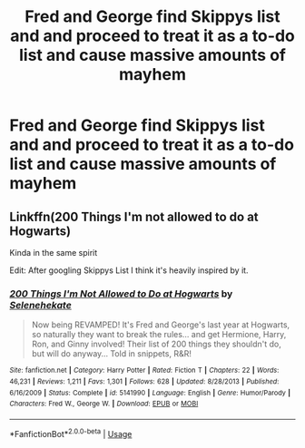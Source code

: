 #+TITLE: Fred and George find Skippys list and and proceed to treat it as a to-do list and cause massive amounts of mayhem

* Fred and George find Skippys list and and proceed to treat it as a to-do list and cause massive amounts of mayhem
:PROPERTIES:
:Author: Ivycrescent
:Score: 2
:DateUnix: 1563660082.0
:DateShort: 2019-Jul-21
:FlairText: Prompt
:END:

** Linkffn(200 Things I'm not allowed to do at Hogwarts)

Kinda in the same spirit

Edit: After googling Skippys List I think it's heavily inspired by it.
:PROPERTIES:
:Author: 15_Redstones
:Score: 1
:DateUnix: 1563739520.0
:DateShort: 2019-Jul-22
:END:

*** [[https://www.fanfiction.net/s/5141990/1/][*/200 Things I'm Not Allowed to Do at Hogwarts/*]] by [[https://www.fanfiction.net/u/1135256/Selenehekate][/Selenehekate/]]

#+begin_quote
  Now being REVAMPED! It's Fred and George's last year at Hogwarts, so naturally they want to break the rules... and get Hermione, Harry, Ron, and Ginny involved! Their list of 200 things they shouldn't do, but will do anyway... Told in snippets, R&R!
#+end_quote

^{/Site/:} ^{fanfiction.net} ^{*|*} ^{/Category/:} ^{Harry} ^{Potter} ^{*|*} ^{/Rated/:} ^{Fiction} ^{T} ^{*|*} ^{/Chapters/:} ^{22} ^{*|*} ^{/Words/:} ^{46,231} ^{*|*} ^{/Reviews/:} ^{1,211} ^{*|*} ^{/Favs/:} ^{1,301} ^{*|*} ^{/Follows/:} ^{628} ^{*|*} ^{/Updated/:} ^{8/28/2013} ^{*|*} ^{/Published/:} ^{6/16/2009} ^{*|*} ^{/Status/:} ^{Complete} ^{*|*} ^{/id/:} ^{5141990} ^{*|*} ^{/Language/:} ^{English} ^{*|*} ^{/Genre/:} ^{Humor/Parody} ^{*|*} ^{/Characters/:} ^{Fred} ^{W.,} ^{George} ^{W.} ^{*|*} ^{/Download/:} ^{[[http://www.ff2ebook.com/old/ffn-bot/index.php?id=5141990&source=ff&filetype=epub][EPUB]]} ^{or} ^{[[http://www.ff2ebook.com/old/ffn-bot/index.php?id=5141990&source=ff&filetype=mobi][MOBI]]}

--------------

*FanfictionBot*^{2.0.0-beta} | [[https://github.com/tusing/reddit-ffn-bot/wiki/Usage][Usage]]
:PROPERTIES:
:Author: FanfictionBot
:Score: 1
:DateUnix: 1563739541.0
:DateShort: 2019-Jul-22
:END:
